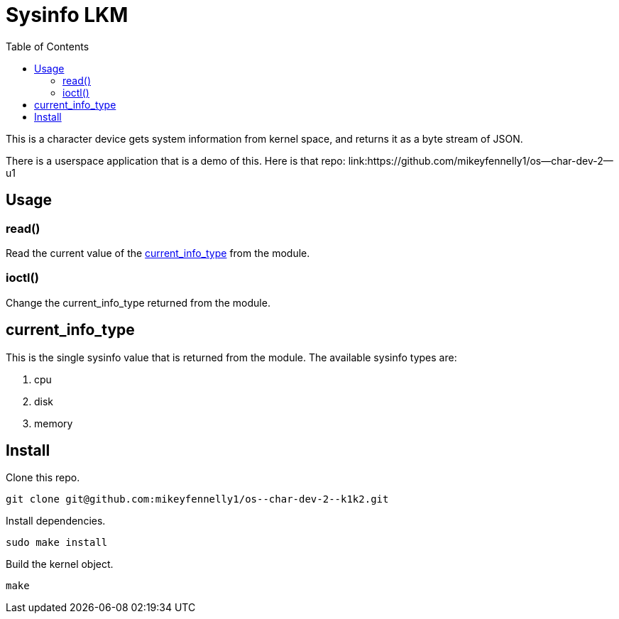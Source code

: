 = Sysinfo LKM
:toc:

This is a character device gets system information from kernel space, and returns it as a byte stream of JSON.

There is a userspace application that is a demo of this. Here is that repo: link:https://github.com/mikeyfennelly1/os--char-dev-2--u1

== Usage

=== read()

Read the current value of the <<current-info-type, current_info_type>> from the module.

=== ioctl()

Change the current_info_type returned from the module.

[[currnt-info-type]]
== current_info_type

This is the single sysinfo value that is returned from the module. The available sysinfo types are:

1. cpu
2. disk
3. memory

== Install

Clone this repo.

[source, bash]
----
git clone git@github.com:mikeyfennelly1/os--char-dev-2--k1k2.git
----

Install dependencies.

[source, bash]
----
sudo make install
----

Build the kernel object.

[source, bash]
----
make
----